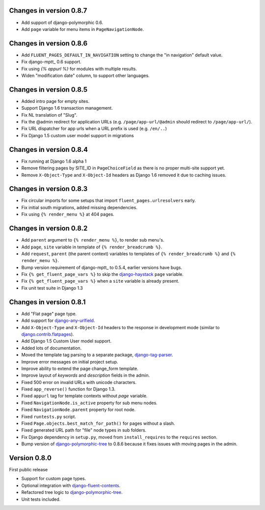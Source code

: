 Changes in version 0.8.7
------------------------

* Add support of django-polymorphic 0.6.
* Add ``page`` variable for menu items in ``PageNavigationNode``.


Changes in version 0.8.6
------------------------

* Add ``FLUENT_PAGES_DEFAULT_IN_NAVIGATION`` setting to change the "in navigation" default value.
* Fix django-mptt_ 0.6 support.
* Fix using `{% appurl %}` for modules with multiple results.
* Widen "modification date" column, to support other languages.


Changes in version 0.8.5
------------------------

* Added intro page for empty sites.
* Support Django 1.6 transaction management.
* Fix NL translation of "Slug".
* Fix the @admin redirect for application URLs (e.g. ``/page/app-url/@admin`` should redirect to ``/page/app-url/``).
* Fix URL dispatcher for app urls when a URL prefix is used (e.g. ``/en/..``)
* Fix Django 1.5 custom user model support in migrations


Changes in version 0.8.4
------------------------

* Fix running at Django 1.6 alpha 1
* Remove filtering pages by SITE_ID in ``PageChoiceField`` as there is no proper multi-site support yet.
* Remove ``X-Object-Type`` and ``X-Object-Id`` headers as Django 1.6 removed it due to caching issues.


Changes in version 0.8.3
------------------------

* Fix circular imports for some setups that import ``fluent_pages.urlresolvers`` early.
* Fix initial south migrations, added missing dependencies.
* Fix using ``{% render_menu %}`` at 404 pages.


Changes in version 0.8.2
------------------------

* Add ``parent`` argument to ``{% render_menu %}``, to render sub menu's.
* Add ``page``, ``site`` variable in template of ``{% render_breadcrumb %}``.
* Add ``request``, ``parent`` (the parent context) variables to templates of ``{% render_breadcrumb %}`` and ``{% render_menu %}``.
* Bump version requirement of django-mptt_ to 0.5.4, earlier versions have bugs.
* Fix ``{% get_fluent_page_vars %}`` to skip the django-haystack_ ``page`` variable.
* Fix ``{% get_fluent_page_vars %}`` when a ``site`` variable is already present.
* Fix unit test suite in Django 1.3


Changes in version 0.8.1
------------------------

* Add "Flat page" page type.
* Add support for django-any-urlfield_.
* Add ``X-Object-Type`` and ``X-Object-Id`` headers to the response in development mode (similar to django.contrib.flatpages_).
* Add Django 1.5 Custom User model support.
* Added lots of documentation.
* Moved the template tag parsing to a separate package, django-tag-parser_.
* Improve error messages on initial project setup.
* Improve ability to extend the page change_form template.
* Improve layout of *keywords* and *description* fields in the admin.
* Fixed 500 error on invalid URLs with unicode characters.
* Fixed ``app_reverse()`` function for Django 1.3.
* Fixed ``appurl`` tag for template contexts without *page* variable.
* Fixed ``NavigationNode.is_active`` property for sub menu nodes.
* Fixed ``NavigationNode.parent`` property for root node.
* Fixed ``runtests.py`` script.
* Fixed ``Page.objects.best_match_for_path()`` for pages without a slash.
* Fixed generated URL path for "file" node types in sub folders.
* Fix Django dependency in ``setup.py``, moved from ``install_requires`` to the ``requires`` section.
* Bump version of django-polymorphic-tree_ to 0.8.6 because it fixes issues with moving pages in the admin.


Version 0.8.0
-------------

First public release

* Support for custom page types.
* Optional integration with django-fluent-contents_.
* Refactored tree logic to django-polymorphic-tree_.
* Unit tests included.

.. _django-any-urlfield: https://github.com/edoburu/django-any-urlfield
.. _django.contrib.flatpages: https://docs.djangoproject.com/en/dev/ref/contrib/flatpages/
.. _django-fluent-contents: https://github.com/edoburu/django-fluent-contents
.. _django-haystack: http://haystacksearch.org/
.. _django-polymorphic-tree: https://github.com/edoburu/django-polymorphic-tree
.. _django-tag-parser: https://github.com/edoburu/django-tag-parser
